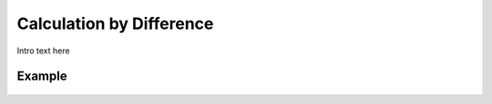 
.. _detail-mathematics-6-difference:

=========================
Calculation by Difference
=========================

Intro text here

-------
Example
-------

.. figure:: /_static/detail-mathematics-6-difference-1-MISSING_.png


